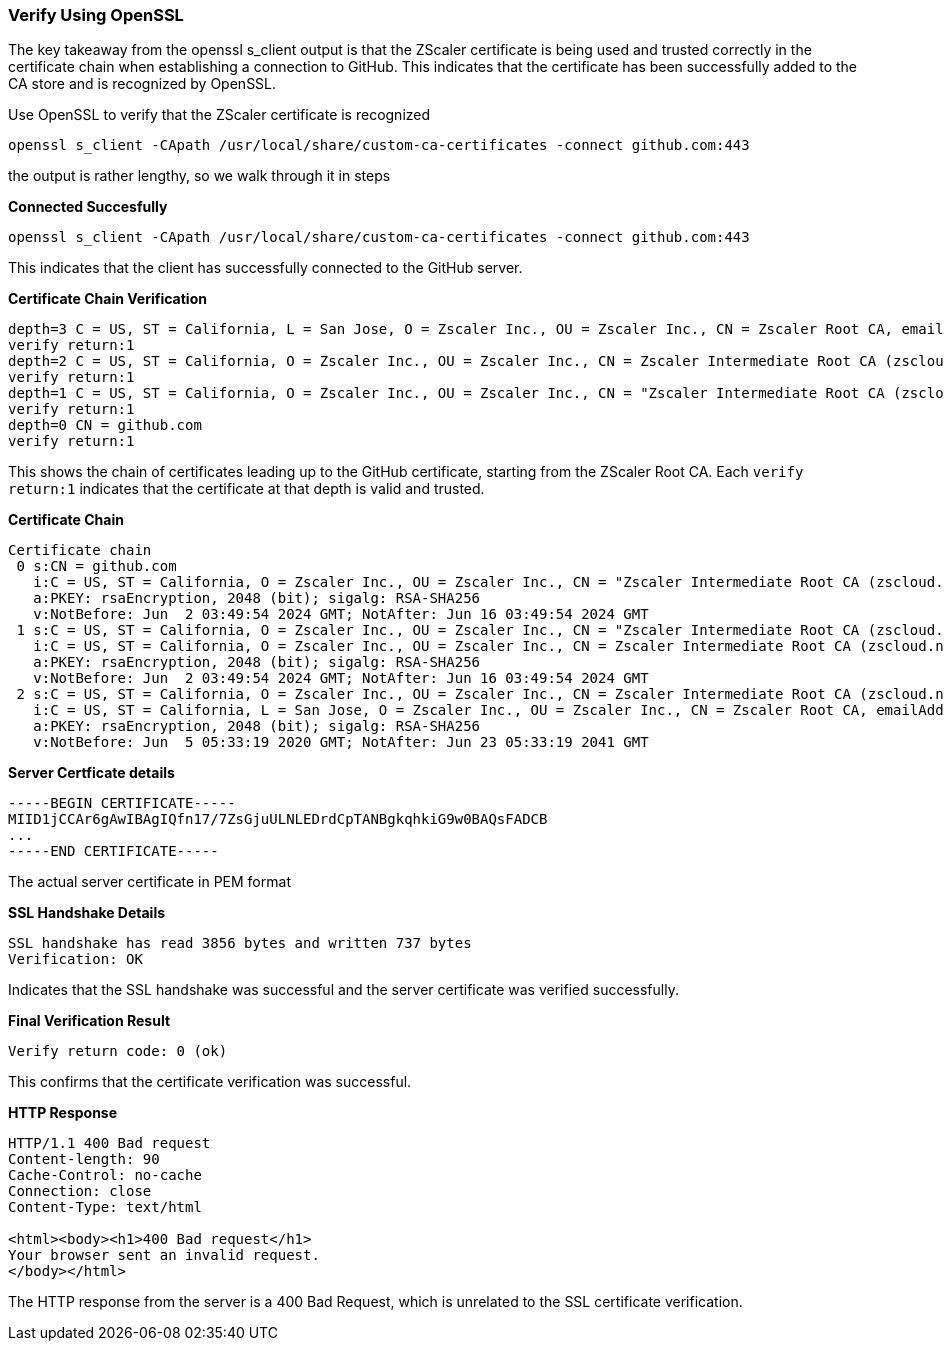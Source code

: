 === Verify Using OpenSSL 

The key takeaway from the openssl s_client output is that the ZScaler certificate is being used and trusted correctly in the certificate chain when establishing a connection to GitHub. This indicates that the certificate has been successfully added to the CA store and is recognized by OpenSSL.



Use OpenSSL to verify that the ZScaler certificate is recognized

[source, bash]
-----
openssl s_client -CApath /usr/local/share/custom-ca-certificates -connect github.com:443
-----

the output is rather lengthy, so we walk through it in steps

*Connected Succesfully*

-----
openssl s_client -CApath /usr/local/share/custom-ca-certificates -connect github.com:443
-----

This indicates that the client has successfully connected to the GitHub server.

*Certificate Chain Verification*

-----
depth=3 C = US, ST = California, L = San Jose, O = Zscaler Inc., OU = Zscaler Inc., CN = Zscaler Root CA, emailAddress = support@zscaler.com
verify return:1
depth=2 C = US, ST = California, O = Zscaler Inc., OU = Zscaler Inc., CN = Zscaler Intermediate Root CA (zscloud.net), emailAddress = support@zscaler.com
verify return:1
depth=1 C = US, ST = California, O = Zscaler Inc., OU = Zscaler Inc., CN = "Zscaler Intermediate Root CA (zscloud.net) (t) "
verify return:1
depth=0 CN = github.com
verify return:1
-----

This shows the chain of certificates leading up to the GitHub certificate, starting from the ZScaler Root CA. Each `verify return:1` indicates that the certificate at that depth is valid and trusted.

*Certificate Chain*

----
Certificate chain
 0 s:CN = github.com
   i:C = US, ST = California, O = Zscaler Inc., OU = Zscaler Inc., CN = "Zscaler Intermediate Root CA (zscloud.net) (t) "
   a:PKEY: rsaEncryption, 2048 (bit); sigalg: RSA-SHA256
   v:NotBefore: Jun  2 03:49:54 2024 GMT; NotAfter: Jun 16 03:49:54 2024 GMT
 1 s:C = US, ST = California, O = Zscaler Inc., OU = Zscaler Inc., CN = "Zscaler Intermediate Root CA (zscloud.net) (t) "
   i:C = US, ST = California, O = Zscaler Inc., OU = Zscaler Inc., CN = Zscaler Intermediate Root CA (zscloud.net), emailAddress = support@zscaler.com
   a:PKEY: rsaEncryption, 2048 (bit); sigalg: RSA-SHA256
   v:NotBefore: Jun  2 03:49:54 2024 GMT; NotAfter: Jun 16 03:49:54 2024 GMT
 2 s:C = US, ST = California, O = Zscaler Inc., OU = Zscaler Inc., CN = Zscaler Intermediate Root CA (zscloud.net), emailAddress = support@zscaler.com
   i:C = US, ST = California, L = San Jose, O = Zscaler Inc., OU = Zscaler Inc., CN = Zscaler Root CA, emailAddress = support@zscaler.com
   a:PKEY: rsaEncryption, 2048 (bit); sigalg: RSA-SHA256
   v:NotBefore: Jun  5 05:33:19 2020 GMT; NotAfter: Jun 23 05:33:19 2041 GMT
----

*Server Certficate details*

----

-----BEGIN CERTIFICATE-----
MIID1jCCAr6gAwIBAgIQfn17/7ZsGjuULNLEDrdCpTANBgkqhkiG9w0BAQsFADCB
...
-----END CERTIFICATE-----

----

The actual server certificate in PEM format

*SSL Handshake Details*

----
SSL handshake has read 3856 bytes and written 737 bytes
Verification: OK
----
Indicates that the SSL handshake was successful and the server certificate was verified successfully.

*Final Verification Result*

----
Verify return code: 0 (ok)
----

This confirms that the certificate verification was successful.

*HTTP Response*

----
HTTP/1.1 400 Bad request
Content-length: 90
Cache-Control: no-cache
Connection: close
Content-Type: text/html

<html><body><h1>400 Bad request</h1>
Your browser sent an invalid request.
</body></html>
----

The HTTP response from the server is a 400 Bad Request, which is unrelated to the SSL certificate verification.

